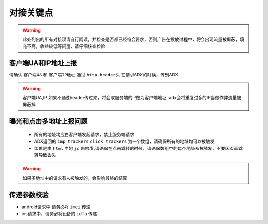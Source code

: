 对接关键点
==========

.. warning:: 此处列出的所有对接项请自行阅读，并检查是否都已经符合要求，否则广告在投放过程中，将会出现流量被屏蔽，填充不高，收益较低等问题，请仔细核查检验


客户端UA和IP地址上报
--------------------

请确认 ``客户端UA`` 和 ``客户端IP地址`` 通过 ``http header头`` 在请求ADX的时候，传到ADX

.. warning:: 客户端UA,IP 如果不通过header传过来，将会取服务端的IP做为客户端地址, adx会将重复过多的IP当做作弊流量被屏蔽掉

曝光和点击多地址上报问题
------------------------

 * 所有的地址均应由客户端发起请求，禁止服务端请求
 * ADX返回的 ``imp_trackers`` ``click_trackers`` 为一个数组，请确保所有的地址均可以被触发
 * 如果是由 ``html`` 中的 ``js`` 来触发,请确保在点击跳转的时候，请确保数组中的每个地址都被触发，不要因页面跳转导致丢失

.. warning:: 如果多地址中的请求有未被触发的，会影响最终的结算


传递参数校验
------------

* android请求中 请务必将  ``imei`` 传递

* ios请求中，请务必将设备的  ``idfa`` 传递

